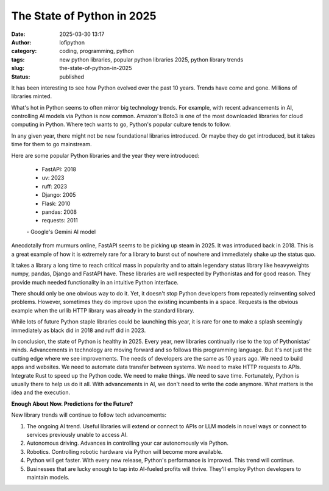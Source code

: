 The State of Python in 2025
######################################################
:date: 2025-03-30 13:17
:author: lofipython
:category: coding, programming, python
:tags: new python libraries, popular python libraries 2025, python library trends
:slug: the-state-of-python-in-2025
:status: published

It has been interesting to see how Python evolved over the past 10 years. 
Trends have come and gone. Millions of libraries minted. 

What's hot in Python seems to often mirror big technology trends. For example, 
with recent advancements in AI, controlling AI models via Python is now common.
Amazon's Boto3 is one of the most downloaded libraries for cloud computing in Python.
Where tech wants to go, Python's popular culture tends to follow.

In any given year, there might not be new foundational libraries introduced.
Or maybe they do get introduced, but it takes time for them to go mainstream.

Here are some popular Python libraries and the year they were introduced:

   - FastAPI: 2018
   - uv: 2023
   - ruff: 2023
   - Django: 2005
   - Flask: 2010
   - pandas: 2008
   - requests: 2011

   \- Google's Gemini AI model

Anecdotally from murmurs online, FastAPI seems to be picking up steam in 2025. 
It was introduced back in 2018. This is a great example of how it is extremely rare for a library
to burst out of nowhere and immediately shake up the status quo.

It takes a library a long time to reach critical mass in popularity and to attain 
legendary status library like heavyweights numpy, pandas, Django and FastAPI have. 
These libraries are well respected by Pythonistas and for good reason. They provide much needed 
functionality in an intuitive Python interface.

There should only be one obvious way to do it. Yet, it doesn't stop Python developers from
repeatedly reinventing solved problems. However, sometimes they do improve upon the existing 
incumbents in a space. Requests is the obvious example when the urllib HTTP library was already 
in the standard library.

While lots of future Python staple libraries could be launching this year,
it is rare for one to make a splash seemingly immediately as black did in 2018 and ruff did in 2023.

In conclusion, the state of Python is healthy in 2025. Every year, new libraries continually rise
to the top of Pythonistas' minds. Advancements in technology are moving forward and so follows 
this programming language. But it's not just the cutting edge where we see improvements. The needs 
of developers are the same as 10 years ago. We need to build apps and websites. We need to automate
data transfer between systems. We need to make HTTP requests to APIs. Integrate Rust to speed up the Python code.
We need to make things. We need to save time. Fortunately, Python is usually there to help us do it all. With advancements 
in AI, we don't need to write the code anymore. What matters is the idea and the execution.

**Enough About Now. Predictions for the Future?**

New library trends will continue to follow tech advancements:

1. The ongoing AI trend. Useful libraries will extend or connect to APIs or LLM models in novel ways or connect to services previously unable to access AI.

2. Autonomous driving. Advances in controlling your car autonomously via Python.

3. Robotics. Controlling robotic hardware via Python will become more available.

4. Python will get faster. With every new release, Python's performance is improved. This trend will continue.

5. Businesses that are lucky enough to tap into AI-fueled profits will thrive. They'll employ Python developers to maintain models.
